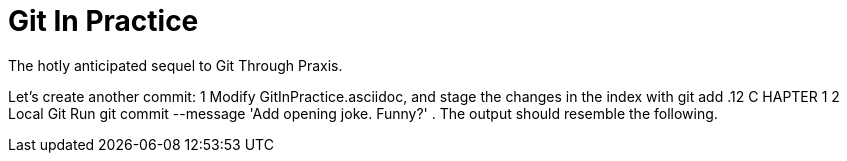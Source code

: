 = Git In Practice
The hotly anticipated sequel to Git Through Praxis.


Let’s create another commit:
1
Modify GitInPractice.asciidoc, and stage the changes in the index with git add .12
C HAPTER 1
2
Local Git
Run git commit --message 'Add opening joke. Funny?' . The output should
resemble the following.
